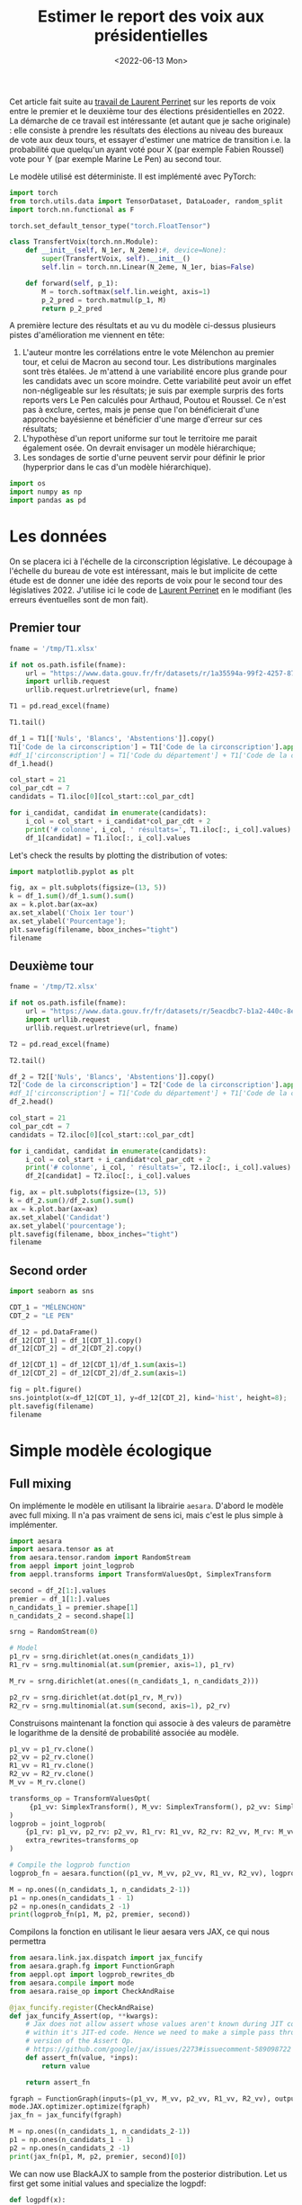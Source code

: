 #+TITLE: Estimer le report des voix aux présidentielles
#+DATE: <2022-06-13 Mon>

Cet article fait suite au [[https://github.com/laurentperrinet/2022-05-04_transfert-des-voix/blob/main/2022-06-08_transfert-des-voix.ipynb][travail de Laurent Perrinet]] sur les reports de voix entre le premier et le deuxième tour des élections présidentielles en 2022. La démarche de ce travail est intéressante (et autant que je sache originale) : elle consiste à prendre les résultats des élections au niveau des bureaux de vote aux deux tours, et essayer d'estimer une matrice de transition i.e. la probabilité que quelqu'un ayant voté pour X (par exemple Fabien Roussel) vote pour Y (par exemple Marine Le Pen) au second tour.

Le modèle utilisé est déterministe. Il est implémenté avec PyTorch:

#+begin_src python
import torch
from torch.utils.data import TensorDataset, DataLoader, random_split
import torch.nn.functional as F

torch.set_default_tensor_type("torch.FloatTensor")

class TransfertVoix(torch.nn.Module):
    def __init__(self, N_1er, N_2eme):#, device=None):
        super(TransfertVoix, self).__init__()
        self.lin = torch.nn.Linear(N_2eme, N_1er, bias=False)

    def forward(self, p_1):
        M = torch.softmax(self.lin.weight, axis=1)
        p_2_pred = torch.matmul(p_1, M)
        return p_2_pred
#+end_src

A première lecture des résultats et au vu du modèle ci-dessus plusieurs pistes d'amélioration me viennent en tête:
1. L'auteur montre les corrélations entre le vote Mélenchon au premier tour, et celui de Macron au second tour. Les distributions marginales sont très étalées. Je m'attend à une variabilité encore plus grande pour les candidats avec un score moindre. Cette variabilité peut avoir un effet non-négligeable sur les résultats; je suis par exemple surpris des forts reports vers Le Pen calculés pour Arthaud, Poutou et Roussel. Ce n'est pas à exclure, certes, mais je pense que l'on bénéficierait d'une approche bayésienne et bénéficier d'une marge d'erreur sur ces résultats;
2. L'hypothèse d'un report uniforme sur tout le territoire me parait également osée. On devrait envisager un modèle hiérarchique;
3. Les sondages de sortie d'urne peuvent servir pour définir le prior (hyperprior dans le cas d'un modèle hiérarchique).

#+begin_src python :session :result silent
import os
import numpy as np
import pandas as pd
#+end_src

#+RESULTS:

* Les données

On se placera ici à l'échelle de la circonscription législative. Le découpage à l'échelle du bureau de vote est intéressant, mais le but implicite de cette étude est de donner une idée des reports de voix pour le second tour des législatives 2022. J'utilise ici le code de [[https://github.com/laurentperrinet/2022-05-04_transfert-des-voix/blob/main/2022-06-08_transfert-des-voix.ipynb][Laurent Perrinet]] en le modifiant (les erreurs éventuelles sont de mon fait).

** Premier tour


#+begin_src python :session :results silent
fname = '/tmp/T1.xlsx'

if not os.path.isfile(fname):
    url = "https://www.data.gouv.fr/fr/datasets/r/1a35594a-99f2-4257-87e0-ec2f55039276"
    import urllib.request
    urllib.request.urlretrieve(url, fname)

T1 = pd.read_excel(fname)
#+end_src


#+begin_src python :session
T1.tail()
#+end_src

#+RESULTS:
:     Code du département           Libellé du département  Code de la circonscription Libellé de la circonscription Etat saisie  ...    Unnamed: 98  Unnamed: 99  Unnamed: 100  Unnamed: 101  Unnamed: 102
: 572                  ZZ  Français établis hors de France                           7          7ème circonscription     Complet  ...  DUPONT-AIGNAN      Nicolas           639          0.52          1.23
: 573                  ZZ  Français établis hors de France                           8          8ème circonscription     Complet  ...  DUPONT-AIGNAN      Nicolas           300          0.23          1.28
: 574                  ZZ  Français établis hors de France                           9          9ème circonscription     Complet  ...  DUPONT-AIGNAN      Nicolas           381          0.31          0.97
: 575                  ZZ  Français établis hors de France                          10         10ème circonscription     Complet  ...  DUPONT-AIGNAN      Nicolas           530          0.51          1.33
: 576                  ZZ  Français établis hors de France                          11         11ème circonscription     Complet  ...  DUPONT-AIGNAN      Nicolas           595          0.60          1.58
:
: [5 rows x 103 columns]

#+begin_src python :session
df_1 = T1[['Nuls', 'Blancs', 'Abstentions']].copy()
T1['Code de la circonscription'] = T1['Code de la circonscription'].apply(str)
#df_1['circonscription'] = T1['Code du département'] + T1['Code de la circonscription']
df_1.head()
#+end_src

#+RESULTS:
:    Nuls  Blancs  Abstentions
: 0   393    1154        18592
: 1   352    1367        19917
: 2   290     851        20440
: 3   474    1299        19826
: 4   394     970        18766


#+begin_src python :session :results silent
col_start = 21
col_par_cdt = 7
candidats = T1.iloc[0][col_start::col_par_cdt]

for i_candidat, candidat in enumerate(candidats):
    i_col = col_start + i_candidat*col_par_cdt + 2
    print('# colonne', i_col, ' résultats=', T1.iloc[:, i_col].values)
    df_1[candidat] = T1.iloc[:, i_col].values
#+end_src


Let's check the results by plotting the distribution of votes:

#+begin_src python :session :results file :exports both :var filename=(org-babel-temp-file "figure" ".png")
import matplotlib.pyplot as plt

fig, ax = plt.subplots(figsize=(13, 5))
k = df_1.sum()/df_1.sum().sum()
ax = k.plot.bar(ax=ax)
ax.set_xlabel('Choix 1er tour')
ax.set_ylabel('Pourcentage');
plt.savefig(filename, bbox_inches="tight")
filename
#+end_src


#+RESULTS:
[[file:/tmp/babel-XyHH31/figureFeRI5l.png]]

** Deuxième tour

#+begin_src python :session :results silent
fname = '/tmp/T2.xlsx'

if not os.path.isfile(fname):
    url = "https://www.data.gouv.fr/fr/datasets/r/5eacdbc7-b1a2-440c-8eef-09c8bfb87609"
    import urllib.request
    urllib.request.urlretrieve(url, fname)

T2 = pd.read_excel(fname)
#+end_src


#+begin_src python :session
T2.tail()
#+end_src

#+RESULTS:
:     Code du département           Libellé du département  Code de la circonscription Libellé de la circonscription Etat saisie  Inscrits  ...  Unnamed: 27  Unnamed: 28  Unnamed: 29  Unnamed: 30  Unnamed: 31  Unnamed: 32
: 572                  ZZ  Français établis hors de France                           7          7ème circonscription     Complet    122145  ...            F       LE PEN       Marine         4987         4.08         8.58
: 573                  ZZ  Français établis hors de France                           8          8ème circonscription     Complet    130068  ...            F       LE PEN       Marine         3345         2.57        14.02
: 574                  ZZ  Français établis hors de France                           9          9ème circonscription     Complet    121013  ...            F       LE PEN       Marine         4988         4.12        13.28
: 575                  ZZ  Français établis hors de France                          10         10ème circonscription     Complet    104829  ...            F       LE PEN       Marine         8085         7.71        20.39
: 576                  ZZ  Français établis hors de France                          11         11ème circonscription     Complet     98707  ...            F       LE PEN       Marine         7246         7.34        18.88
:
: [5 rows x 33 columns]

#+begin_src python :session
df_2 = T2[['Nuls', 'Blancs', 'Abstentions']].copy()
T2['Code de la circonscription'] = T2['Code de la circonscription'].apply(str)
#df_1['circonscription'] = T1['Code du département'] + T1['Code de la circonscription']
df_2.head()
#+end_src

#+RESULTS:
:    Nuls  Blancs  Abstentions
: 0  1229    4020        20298
: 1  1189    4430        23236
: 2   880    3478        23138
: 3  1324    4082        21870
: 4  1253    3792        21026

#+begin_src python :session :results silent
col_start = 21
col_par_cdt = 7
candidats = T2.iloc[0][col_start::col_par_cdt]

for i_candidat, candidat in enumerate(candidats):
    i_col = col_start + i_candidat*col_par_cdt + 2
    print('# colonne', i_col, ' résultats=', T2.iloc[:, i_col].values)
    df_2[candidat] = T2.iloc[:, i_col].values
#+end_src

#+begin_src python :session :results file :exports both :var filename=(org-babel-temp-file "figure" ".png")
fig, ax = plt.subplots(figsize=(13, 5))
k = df_2.sum()/df_2.sum().sum()
ax = k.plot.bar(ax=ax)
ax.set_xlabel('Candidat')
ax.set_ylabel('pourcentage');
plt.savefig(filename, bbox_inches="tight")
filename
#+end_src

#+RESULTS:
[[file:/tmp/babel-XyHH31/figureS6GJB1.png]]

** Second order

#+begin_src python :session :results file :exports both :var filename=(org-babel-temp-file "figure" ".png")
import seaborn as sns

CDT_1 = "MÉLENCHON"
CDT_2 = "LE PEN"

df_12 = pd.DataFrame()
df_12[CDT_1] = df_1[CDT_1].copy()
df_12[CDT_2] = df_2[CDT_2].copy()

df_12[CDT_1] = df_12[CDT_1]/df_1.sum(axis=1)
df_12[CDT_2] = df_12[CDT_2]/df_2.sum(axis=1)

fig = plt.figure()
sns.jointplot(x=df_12[CDT_1], y=df_12[CDT_2], kind='hist', height=8);
plt.savefig(filename)
filename
#+end_src

#+RESULTS:
[[file:/tmp/babel-XyHH31/figureMfdkeO.png]]


* Simple modèle écologique

** Full mixing

On implémente le modèle en utilisant la librairie =aesara=. D'abord le modèle avec full mixing. Il n'a pas vraiment de sens ici, mais c'est le plus simple à implémenter.

#+begin_src python :session
import aesara
import aesara.tensor as at
from aesara.tensor.random import RandomStream
from aeppl import joint_logprob
from aeppl.transforms import TransformValuesOpt, SimplexTransform

second = df_2[1:].values
premier = df_1[1:].values
n_candidats_1 = premier.shape[1]
n_candidats_2 = second.shape[1]

srng = RandomStream(0)

# Model
p1_rv = srng.dirichlet(at.ones(n_candidats_1))
R1_rv = srng.multinomial(at.sum(premier, axis=1), p1_rv)

M_rv = srng.dirichlet(at.ones((n_candidats_1, n_candidats_2)))

p2_rv = srng.dirichlet(at.dot(p1_rv, M_rv))
R2_rv = srng.multinomial(at.sum(second, axis=1), p2_rv)
#+end_src

Construisons maintenant la fonction qui associe à des valeurs de paramètre le logarithme de la densité de probabilité associée au modèle.

#+begin_src python :session :results silent
p1_vv = p1_rv.clone()
p2_vv = p2_rv.clone()
R1_vv = R1_rv.clone()
R2_vv = R2_rv.clone()
M_vv = M_rv.clone()

transforms_op = TransformValuesOpt(
     {p1_vv: SimplexTransform(), M_vv: SimplexTransform(), p2_vv: SimplexTransform()}
)
logprob = joint_logprob(
    {p1_rv: p1_vv, p2_rv: p2_vv, R1_rv: R1_vv, R2_rv: R2_vv, M_rv: M_vv},
    extra_rewrites=transforms_op
)

# Compile the logprob function
logprob_fn = aesara.function((p1_vv, M_vv, p2_vv, R1_vv, R2_vv), logprob)
#+end_src

#+begin_src python :session :results output
M = np.ones((n_candidats_1, n_candidats_2-1))
p1 = np.ones(n_candidats_1 - 1)
p2 = np.ones(n_candidats_2 -1)
print(logprob_fn(p1, M, p2, premier, second))
#+end_src

#+RESULTS:
: -116199944.47430898

Compilons la fonction en utilisant le lieur aesara vers JAX, ce qui nous permettra

#+begin_src python :session
from aesara.link.jax.dispatch import jax_funcify
from aesara.graph.fg import FunctionGraph
from aeppl.opt import logprob_rewrites_db
from aesara.compile import mode
from aesara.raise_op import CheckAndRaise

@jax_funcify.register(CheckAndRaise)
def jax_funcify_Assert(op, **kwargs):
    # Jax does not allow assert whose values aren't known during JIT compilation
    # within it's JIT-ed code. Hence we need to make a simple pass through
    # version of the Assert Op.
    # https://github.com/google/jax/issues/2273#issuecomment-589098722
    def assert_fn(value, *inps):
        return value

    return assert_fn

fgraph = FunctionGraph(inputs=(p1_vv, M_vv, p2_vv, R1_vv, R2_vv), outputs=(logprob,))
mode.JAX.optimizer.optimize(fgraph)
jax_fn = jax_funcify(fgraph)
#+end_src

#+RESULTS:

#+begin_src python :session :results output
M = np.ones((n_candidats_1, n_candidats_2-1))
p1 = np.ones(n_candidats_1 - 1)
p2 = np.ones(n_candidats_2 -1)
print(jax_fn(p1, M, p2, premier, second)[0])
#+end_src

#+RESULTS:
: -116199944.47430903

We can now use BlackAJX to sample from the posterior distribution. Let us first get some initial values and specialize the logpdf:

#+begin_src python :session
def logpdf(x):
    p1, M, p2 = x
    return jax_fn(p1, M, p2, premier, second)[0]

initial_p1 = SimplexTransform().forward(p1_rv).eval()
initial_p2 = SimplexTransform().forward(p2_rv).eval()
initial_M = SimplexTransform().forward(M_rv).eval()
#+end_src

#+RESULTS:

#+begin_src python :session
logpdf((initial_p1, initial_M, initial_p2))
#+end_src

#+RESULTS:
: -111797255.93148363

#+begin_src python
import blackjax
#+end_src

*** TODO Figure out what to do in the Simplex space

This is the implementation of =SimplexTransform=.

#+begin_src python
class SimplexTransform(RVTransform):
    name = "simplex"

    def forward(self, value, *inputs):
        log_value = at.log(value)
        shift = at.sum(log_value, -1, keepdims=True) / value.shape[-1]
        return log_value[..., :-1] - shift

    def backward(self, value, *inputs):
        value = at.concatenate([value, -at.sum(value, -1, keepdims=True)], axis=-1)
        exp_value_max = at.exp(value - at.max(value, -1, keepdims=True))
        return exp_value_max / at.sum(exp_value_max, -1, keepdims=True)

    def log_jac_det(self, value, *inputs):
        N = value.shape[-1] + 1
        sum_value = at.sum(value, -1, keepdims=True)
        value_sum_expanded = value + sum_value
        value_sum_expanded = at.concatenate(
            [value_sum_expanded, at.zeros(sum_value.shape)], -1
        )
        logsumexp_value_expanded = at.logsumexp(value_sum_expanded, -1, keepdims=True)
        res = at.log(N) + (N * sum_value) - (N * logsumexp_value_expanded)
        return at.sum(res, -1)
#+end_src

** Modèle hiérarchique

Dans la version hiérarchique du modèle:
1. Chaque circonscription a ses vecteurs p1 et p2, et matrice M de transition qui lui sont propres.
2. L'information sur les transitions est partagée en donnant un prior commun au paramètre de dispersion de la distribution des matrices de transition.

Elle est assez simple à implémenter avec =aesara=.

* TODO Rappeler les résultats des deux tours
* TODO Remontrer les courbes X vs Y
* TODO Modèle full mixing pour tous les paramètres
